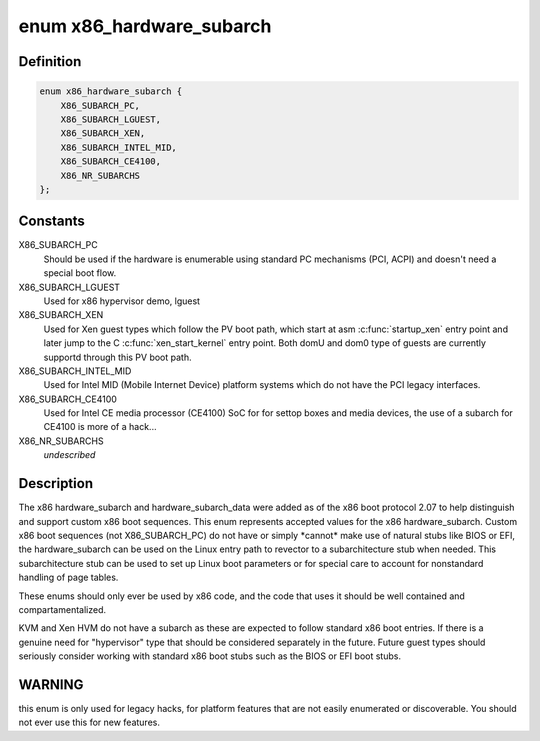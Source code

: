 .. -*- coding: utf-8; mode: rst -*-
.. src-file: arch/x86/include/uapi/asm/bootparam.h

.. _`x86_hardware_subarch`:

enum x86_hardware_subarch
=========================

.. c:type:: enum x86_hardware_subarch

    x86 hardware subarchitecture

.. _`x86_hardware_subarch.definition`:

Definition
----------

.. code-block:: c

    enum x86_hardware_subarch {
        X86_SUBARCH_PC,
        X86_SUBARCH_LGUEST,
        X86_SUBARCH_XEN,
        X86_SUBARCH_INTEL_MID,
        X86_SUBARCH_CE4100,
        X86_NR_SUBARCHS
    };

.. _`x86_hardware_subarch.constants`:

Constants
---------

X86_SUBARCH_PC
    Should be used if the hardware is enumerable using standard
    PC mechanisms (PCI, ACPI) and doesn't need a special boot flow.

X86_SUBARCH_LGUEST
    Used for x86 hypervisor demo, lguest

X86_SUBARCH_XEN
    Used for Xen guest types which follow the PV boot path,
    which start at asm \ :c:func:`startup_xen`\  entry point and later jump to the C
    \ :c:func:`xen_start_kernel`\  entry point. Both domU and dom0 type of guests are
    currently supportd through this PV boot path.

X86_SUBARCH_INTEL_MID
    Used for Intel MID (Mobile Internet Device) platform
    systems which do not have the PCI legacy interfaces.

X86_SUBARCH_CE4100
    Used for Intel CE media processor (CE4100) SoC for
    for settop boxes and media devices, the use of a subarch for CE4100
    is more of a hack...

X86_NR_SUBARCHS
    *undescribed*

.. _`x86_hardware_subarch.description`:

Description
-----------

The x86 hardware_subarch and hardware_subarch_data were added as of the x86
boot protocol 2.07 to help distinguish and support custom x86 boot
sequences. This enum represents accepted values for the x86
hardware_subarch.  Custom x86 boot sequences (not X86_SUBARCH_PC) do not
have or simply \*cannot\* make use of natural stubs like BIOS or EFI, the
hardware_subarch can be used on the Linux entry path to revector to a
subarchitecture stub when needed. This subarchitecture stub can be used to
set up Linux boot parameters or for special care to account for nonstandard
handling of page tables.

These enums should only ever be used by x86 code, and the code that uses
it should be well contained and compartamentalized.

KVM and Xen HVM do not have a subarch as these are expected to follow
standard x86 boot entries. If there is a genuine need for "hypervisor" type
that should be considered separately in the future. Future guest types
should seriously consider working with standard x86 boot stubs such as
the BIOS or EFI boot stubs.

.. _`x86_hardware_subarch.warning`:

WARNING
-------

this enum is only used for legacy hacks, for platform features that
are not easily enumerated or discoverable. You should not ever use
this for new features.

.. This file was automatic generated / don't edit.

